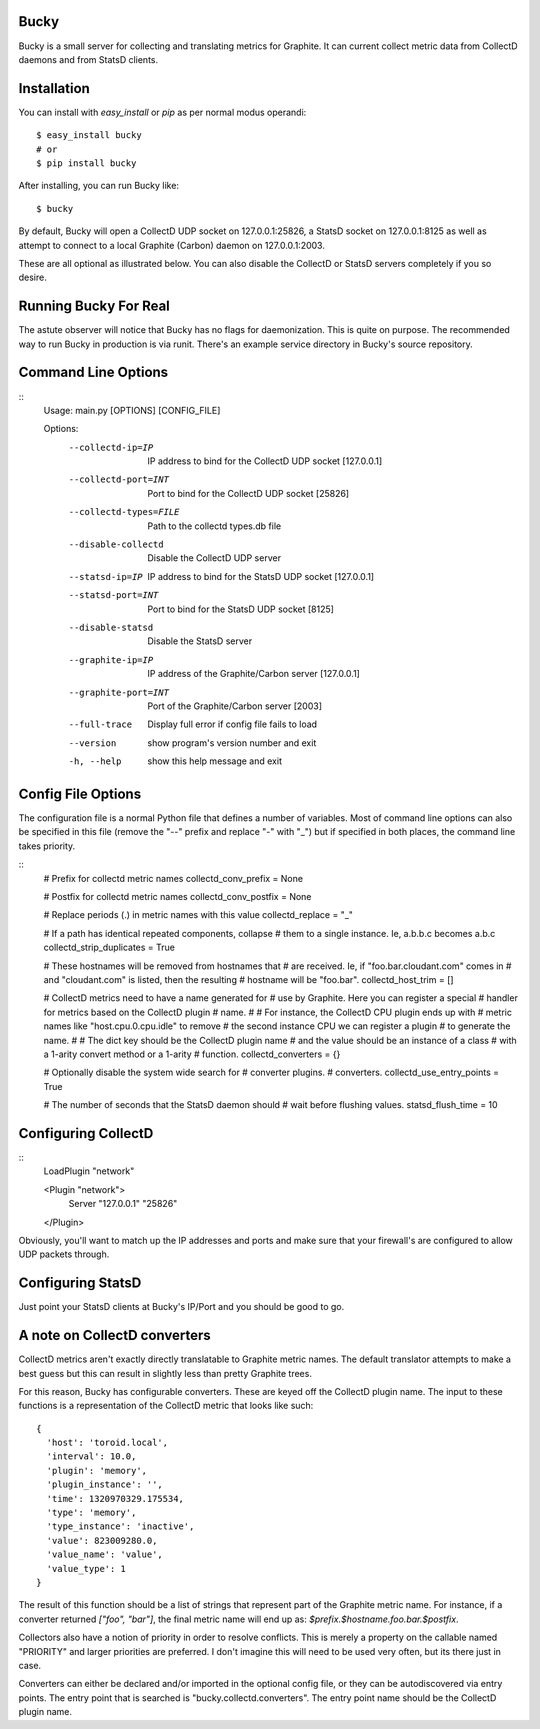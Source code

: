 Bucky
-----

Bucky is a small server for collecting and translating metrics for
Graphite. It can current collect metric data from CollectD daemons
and from StatsD clients.

Installation
------------

You can install with `easy_install` or `pip` as per normal modus
operandi::

    $ easy_install bucky
    # or
    $ pip install bucky

After installing, you can run Bucky like::

    $ bucky

By default, Bucky will open a CollectD UDP socket on 127.0.0.1:25826,
a StatsD socket on 127.0.0.1:8125 as well as attempt to connect to a
local Graphite (Carbon) daemon on 127.0.0.1:2003.

These are all optional as illustrated below. You can also disable the
CollectD or StatsD servers completely if you so desire.

Running Bucky For Real
----------------------

The astute observer will notice that Bucky has no flags for
daemonization. This is quite on purpose. The recommended way to
run Bucky in production is via runit. There's an example service
directory in Bucky's source repository.

Command Line Options
--------------------

::
    Usage: main.py [OPTIONS] [CONFIG_FILE]

    Options:
      --collectd-ip=IP      IP address to bind for the CollectD UDP socket
                            [127.0.0.1]
      --collectd-port=INT   Port to bind for the CollectD UDP socket [25826]
      --collectd-types=FILE
                            Path to the collectd types.db file
      --disable-collectd    Disable the CollectD UDP server
      --statsd-ip=IP        IP address to bind for the StatsD UDP socket
                            [127.0.0.1]
      --statsd-port=INT     Port to bind for the StatsD UDP socket [8125]
      --disable-statsd      Disable the StatsD server
      --graphite-ip=IP      IP address of the Graphite/Carbon server [127.0.0.1]
      --graphite-port=INT   Port of the Graphite/Carbon server [2003]
      --full-trace          Display full error if config file fails to load
      --version             show program's version number and exit
      -h, --help            show this help message and exit


Config File Options
-------------------

The configuration file is a normal Python file that defines a number of
variables. Most of command line options can also be specified in this
file (remove the "--" prefix and replace "-" with "_") but if specified
in both places, the command line takes priority.

::
    # Prefix for collectd metric names
    collectd_conv_prefix = None
    
    # Postfix for collectd metric names
    collectd_conv_postfix = None
    
    # Replace periods (.) in metric names with this value
    collectd_replace = "_"
    
    # If a path has identical repeated components, collapse
    # them to a single instance. Ie, a.b.b.c becomes a.b.c
    collectd_strip_duplicates = True
    
    # These hostnames will be removed from hostnames that
    # are received. Ie, if "foo.bar.cloudant.com" comes in
    # and "cloudant.com" is listed, then the resulting
    # hostname will be "foo.bar".
    collectd_host_trim = []
    
    # CollectD metrics need to have a name generated for
    # use by Graphite. Here you can register a special
    # handler for metrics based on the CollectD plugin
    # name.
    #
    # For instance, the CollectD CPU plugin ends up with
    # metric names like "host.cpu.0.cpu.idle" to remove
    # the second instance CPU we can register a plugin
    # to generate the name.
    #
    # The dict key should be the CollectD plugin name
    # and the value should be an instance of a class
    # with a 1-arity convert method or a 1-arity
    # function.
    collectd_converters = {}
    
    # Optionally disable the system wide search for
    # converter plugins.
    # converters.
    collectd_use_entry_points = True
    
    # The number of seconds that the StatsD daemon should
    # wait before flushing values.
    statsd_flush_time = 10


Configuring CollectD
--------------------

::
    LoadPlugin "network"
    
    <Plugin "network">
      Server "127.0.0.1" "25826"
    </Plugin>

Obviously, you'll want to match up the IP addresses and ports and make
sure that your firewall's are configured to allow UDP packets through.


Configuring StatsD
------------------

Just point your StatsD clients at Bucky's IP/Port and you should be
good to go.


A note on CollectD converters
-----------------------------

CollectD metrics aren't exactly directly translatable to Graphite
metric names. The default translator attempts to make a best guess
but this can result in slightly less than pretty Graphite trees.

For this reason, Bucky has configurable converters. These are
keyed off the CollectD plugin name. The input to these functions is
a representation of the CollectD metric that looks like such::

    {
      'host': 'toroid.local',
      'interval': 10.0,
      'plugin': 'memory',
      'plugin_instance': '',
      'time': 1320970329.175534,
      'type': 'memory',
      'type_instance': 'inactive',
      'value': 823009280.0,
      'value_name': 'value',
      'value_type': 1
    }

The result of this function should be a list of strings that
represent part of the Graphite metric name. For instance, if a
converter returned `["foo", "bar"]`, the final metric name
will end up as: `$prefix.$hostname.foo.bar.$postfix`.

Collectors also have a notion of priority in order to resolve
conflicts. This is merely a property on the callable named
"PRIORITY" and larger priorities are preferred. I don't imagine
this will need to be used very often, but its there just in
case.

Converters can either be declared and/or imported in the optional
config file, or they can be autodiscovered via entry points. The
entry point that is searched is "bucky.collectd.converters". The
entry point name should be the CollectD plugin name.
